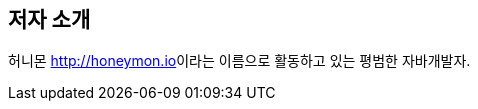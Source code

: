 [[about-author, 저자 소개]]
== 저자 소개
:author: 허니몬 link:http://honeymon.io[]

{author}이라는 이름으로 활동하고 있는 평범한 자바개발자.
